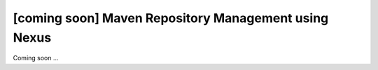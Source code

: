 [coming soon] Maven Repository Management using Nexus
================================================================================

Coming soon ...
